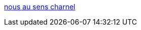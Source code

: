 :jbake-type: post
:jbake-status: published
:jbake-title: nous au sens charnel
:jbake-tags: blog,adult,érotisme,gallerie,naked,girls,_mois_févr.,_année_2006
:jbake-date: 2006-02-08
:jbake-depth: ../
:jbake-uri: shaarli/1139411209000.adoc
:jbake-source: https://nicolas-delsaux.hd.free.fr/Shaarli?searchterm=http%3A%2F%2Fbibookris.over-blog.com%2F&searchtags=blog+adult+%C3%A9rotisme+gallerie+naked+girls+_mois_f%C3%A9vr.+_ann%C3%A9e_2006
:jbake-style: shaarli

http://bibookris.over-blog.com/[nous au sens charnel]


